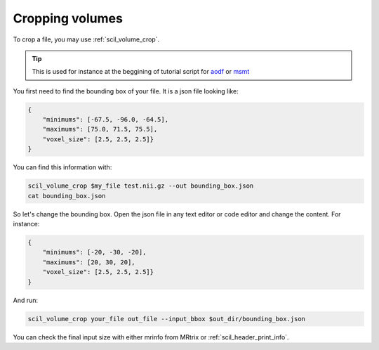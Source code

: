 .. _page_cropping:

Cropping volumes
================

To crop a file, you may use :ref:`scil_volume_crop`.

.. tip::
    This is used for instance at the beggining of tutorial script for `aodf </_static/bash/reconst/aodf_scripts.sh>`_ or `msmt </_static/bash/reconst/msmt_fodf.sh>`_

You first need to find the bounding box of your file. It is a json file looking like:

.. code-block:: json

    {
        "minimums": [-67.5, -96.0, -64.5],
        "maximums": [75.0, 71.5, 75.5],
        "voxel_size": [2.5, 2.5, 2.5]}
    }

You can find this information with:

.. code-block:: bash

    scil_volume_crop $my_file test.nii.gz --out bounding_box.json
    cat bounding_box.json

So let's change the bounding box. Open the json file in any text editor or code editor and change the content. For instance:

.. code-block:: json

    {
        "minimums": [-20, -30, -20],
        "maximums": [20, 30, 20],
        "voxel_size": [2.5, 2.5, 2.5]}
    }

And run:

.. code-block:: bash

    scil_volume_crop your_file out_file --input_bbox $out_dir/bounding_box.json

You can check the final input size with either mrinfo from MRtrix or :ref:`scil_header_print_info`.
